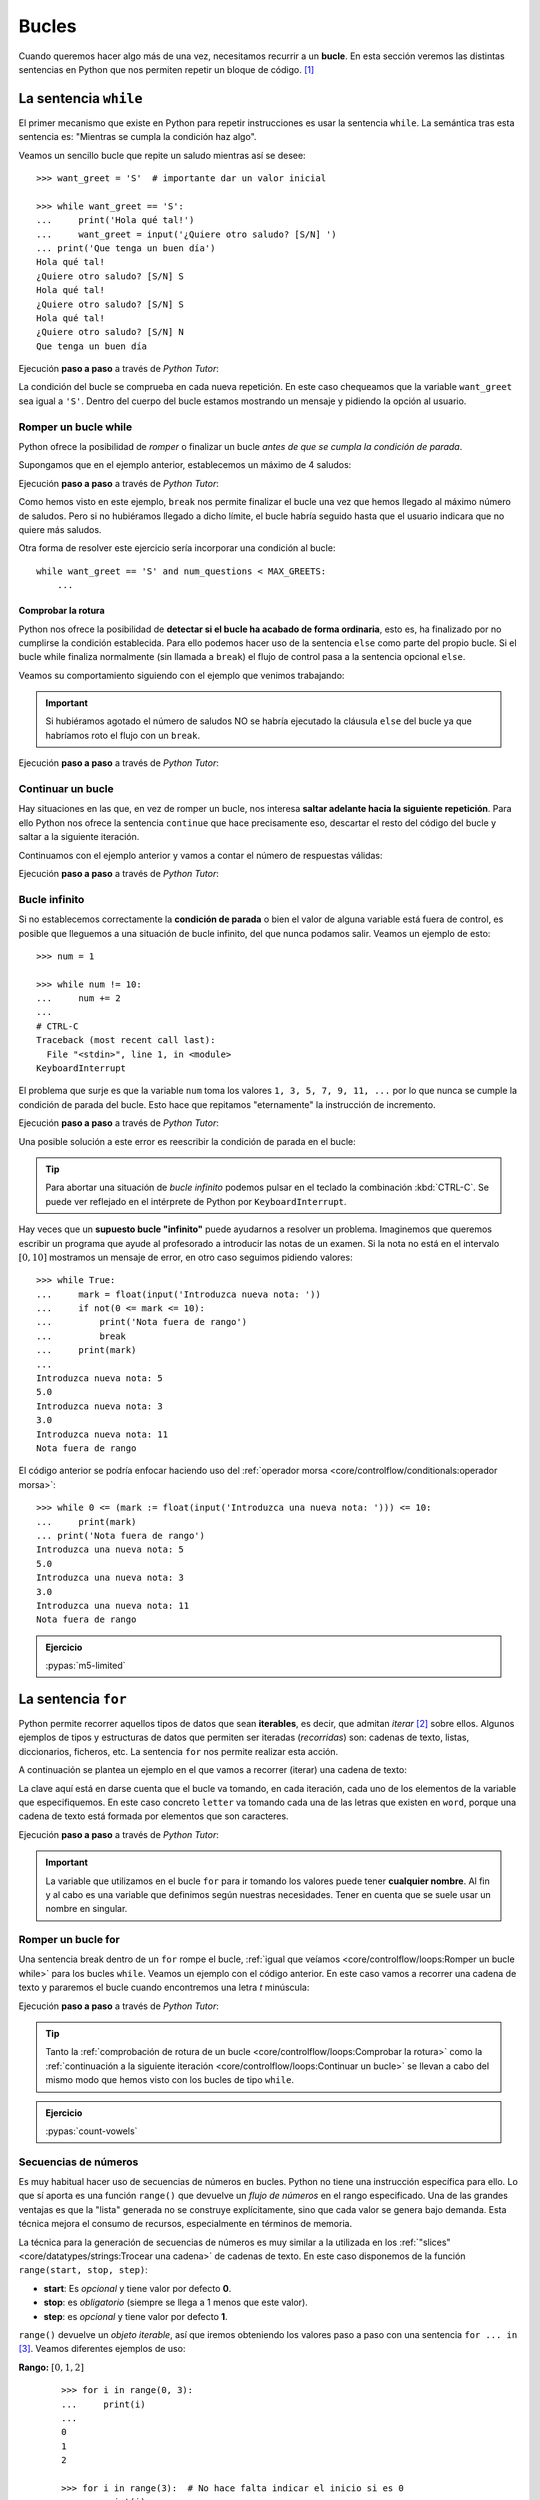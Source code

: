 ######
Bucles
######

.. image:: img/gary-lopater-UaUaefoUmZ8-unsplash.jpg

Cuando queremos hacer algo más de una vez, necesitamos recurrir a un **bucle**. En esta sección veremos las distintas sentencias en Python que nos permiten repetir un bloque de código. [#wheel-unsplash]_

**********************
La sentencia ``while``
**********************

El primer mecanismo que existe en Python para repetir instrucciones es usar la sentencia ``while``. La semántica tras esta sentencia es: "Mientras se cumpla la condición haz algo". 

Veamos un sencillo bucle que repite un saludo mientras así se desee::

    >>> want_greet = 'S'  # importante dar un valor inicial

    >>> while want_greet == 'S':
    ...     print('Hola qué tal!')
    ...     want_greet = input('¿Quiere otro saludo? [S/N] ')
    ... print('Que tenga un buen día')
    Hola qué tal!
    ¿Quiere otro saludo? [S/N] S
    Hola qué tal!
    ¿Quiere otro saludo? [S/N] S
    Hola qué tal!
    ¿Quiere otro saludo? [S/N] N
    Que tenga un buen día

Ejecución **paso a paso** a través de *Python Tutor*:

.. raw:: html

    <iframe width="800" height="310" frameborder="0" src="https://pythontutor.com/iframe-embed.html#code=want_greet%20%3D%20'S'%20%20%23%20importante%20dar%20un%20valor%20inicial%0A%0Awhile%20want_greet%20%3D%3D%20'S'%3A%0A%20%20%20%20print%28'Hola%20qu%C3%A9%20tal!'%29%0A%20%20%20%20want_greet%20%3D%20input%28'%C2%BFQuiere%20otro%20saludo%3F%20%5BS/N%5D%20'%29%0Aprint%28'Que%20tenga%20un%20buen%20d%C3%ADa'%29&codeDivHeight=400&codeDivWidth=350&cumulative=false&curInstr=0&heapPrimitives=nevernest&origin=opt-frontend.js&py=3&rawInputLstJSON=%5B%5D&textReferences=false"> </iframe>


La condición del bucle se comprueba en cada nueva repetición. En este caso chequeamos que la variable ``want_greet`` sea igual a ``'S'``. Dentro del cuerpo del bucle estamos mostrando un mensaje y pidiendo la opción al usuario.

Romper un bucle while
=====================

Python ofrece la posibilidad de *romper* o finalizar un bucle *antes de que se cumpla la condición de parada*.

Supongamos que en el ejemplo anterior, establecemos un máximo de 4 saludos:

.. code-block::
    :emphasize-lines: 11

    >>> MAX_GREETS = 4

    >>> num_greets = 0
    >>> want_greet = 'S'

    >>> while want_greet == 'S':
    ...     print('Hola qué tal!')
    ...     num_greets += 1
    ...     if num_greets == MAX_GREETS:
    ...         print('Máximo número de saludos alcanzado')
    ...         break
    ...     want_greet = input('¿Quiere otro saludo? [S/N] ')
    ... print('Que tenga un buen día')
    Hola qué tal!
    ¿Quiere otro saludo? [S/N] S
    Hola qué tal!
    ¿Quiere otro saludo? [S/N] S
    Hola qué tal!
    ¿Quiere otro saludo? [S/N] S
    Hola qué tal!
    Máximo número de saludos alcanzado
    Que tenga un buen día

Ejecución **paso a paso** a través de *Python Tutor*:

.. raw:: html

    <iframe width="800" height="460" frameborder="0" src="https://pythontutor.com/iframe-embed.html#code=MAX_GREETS%20%3D%204%0A%0Anum_greets%20%3D%200%0Awant_greet%20%3D%20'S'%0A%0Awhile%20want_greet%20%3D%3D%20'S'%3A%0A%20%20%20%20print%28'Hola%20qu%C3%A9%20tal!'%29%0A%20%20%20%20num_greets%20%2B%3D%201%0A%20%20%20%20if%20num_greets%20%3D%3D%20MAX_GREETS%3A%0A%20%20%20%20%20%20%20%20print%28'M%C3%A1ximo%20n%C3%BAmero%20de%20saludos%20alcanzado'%29%0A%20%20%20%20%20%20%20%20break%0A%20%20%20%20want_greet%20%3D%20input%28'%C2%BFQuiere%20otro%20saludo%3F%20%5BS/N%5D%20'%29%0Aprint%28'Que%20tenga%20un%20buen%20d%C3%ADa'%29&codeDivHeight=400&codeDivWidth=350&cumulative=false&curInstr=0&heapPrimitives=nevernest&origin=opt-frontend.js&py=3&rawInputLstJSON=%5B%5D&textReferences=false"> </iframe>

Como hemos visto en este ejemplo, ``break`` nos permite finalizar el bucle una vez que hemos llegado al máximo número de saludos. Pero si no hubiéramos llegado a dicho límite, el bucle habría seguido hasta que el usuario indicara que no quiere más saludos.

Otra forma de resolver este ejercicio sería incorporar una condición al bucle::

    while want_greet == 'S' and num_questions < MAX_GREETS:
        ...

Comprobar la rotura
-------------------

Python nos ofrece la posibilidad de **detectar si el bucle ha acabado de forma ordinaria**, esto es, ha finalizado por no cumplirse la condición establecida. Para ello podemos hacer uso de la sentencia ``else`` como parte del propio bucle. Si el bucle while finaliza normalmente (sin llamada a ``break``) el flujo de control pasa a la sentencia opcional ``else``.

Veamos su comportamiento siguiendo con el ejemplo que venimos trabajando:

.. code-block::
    :emphasize-lines: 13-14

    >>> MAX_GREETS = 4

    >>> num_greets = 0
    >>> want_greet = 'S'

    >>> while want_greet == 'S':
    ...     print('Hola qué tal!')
    ...     num_greets += 1
    ...     if num_greets == MAX_GREETS:
    ...         print('Máximo número de saludos alcanzado')
    ...         break
    ...     want_greet = input('¿Quiere otro saludo? [S/N] ')
    ... else:
    ...     print('Usted no quiere más saludos')
    ... print('Que tenga un buen día')
    Hola qué tal!
    ¿Quiere otro saludo? [S/N] S
    Hola qué tal!
    ¿Quiere otro saludo? [S/N] N
    Usted no quiere más saludos
    Que tenga un buen día

.. important::
    Si hubiéramos agotado el número de saludos NO se habría ejecutado la cláusula ``else`` del bucle ya que habríamos roto el flujo con un ``break``.

Ejecución **paso a paso** a través de *Python Tutor*:

.. raw:: html

    <iframe width="800" height="510" frameborder="0" src="https://pythontutor.com/iframe-embed.html#code=MAX_GREETS%20%3D%204%0A%0Anum_greets%20%3D%200%0Awant_greet%20%3D%20'S'%0A%0Awhile%20want_greet%20%3D%3D%20'S'%3A%0A%20%20%20%20print%28'Hola%20qu%C3%A9%20tal!'%29%0A%20%20%20%20num_greets%20%2B%3D%201%0A%20%20%20%20if%20num_greets%20%3D%3D%20MAX_GREETS%3A%0A%20%20%20%20%20%20%20%20print%28'M%C3%A1ximo%20n%C3%BAmero%20de%20saludos%20alcanzado'%29%0A%20%20%20%20%20%20%20%20break%0A%20%20%20%20want_greet%20%3D%20input%28'%C2%BFQuiere%20otro%20saludo%3F%20%5BS/N%5D%20'%29%0Aelse%3A%0A%20%20%20%20print%28'Usted%20no%20quiere%20m%C3%A1s%20saludos'%29%0Aprint%28'Que%20tenga%20un%20buen%20d%C3%ADa'%29&codeDivHeight=400&codeDivWidth=350&cumulative=false&curInstr=0&heapPrimitives=nevernest&origin=opt-frontend.js&py=3&rawInputLstJSON=%5B%5D&textReferences=false"> </iframe>

Continuar un bucle
==================

Hay situaciones en las que, en vez de romper un bucle, nos interesa **saltar adelante hacia la siguiente repetición**. Para ello Python nos ofrece la sentencia ``continue`` que hace precisamente eso, descartar el resto del código del bucle y saltar a la siguiente iteración.

Continuamos con el ejemplo anterior y vamos a contar el número de respuestas válidas:

.. code-block::
    :emphasize-lines: 10

    >>> want_greet = 'S'
    >>> valid_options = 0

    >>> while want_greet == 'S':
    ...     print('Hola qué tal!')
    ...     want_greet = input('¿Quiere otro saludo? [S/N] ')
    ...     if want_greet not in 'SN':
    ...         print('No le he entendido pero le saludo')
    ...         want_greet = 'S'
    ...         continue
    ...     valid_options += 1
    ... print(f'{valid_options} respuestas válidas')
    ... print('Que tenga un buen día')
    Hola qué tal!
    ¿Quiere otro saludo? [S/N] S
    Hola qué tal!
    ¿Quiere otro saludo? [S/N] A
    No le he entendido pero le saludo
    Hola qué tal!
    ¿Quiere otro saludo? [S/N] B
    No le he entendido pero le saludo
    Hola qué tal!
    ¿Quiere otro saludo? [S/N] N
    2 respuestas válidas
    Que tenga un buen día

Ejecución **paso a paso** a través de *Python Tutor*:

.. raw:: html

    <iframe width="800" height="460" frameborder="0" src="https://pythontutor.com/iframe-embed.html#code=want_greet%20%3D%20'S'%0Avalid_options%20%3D%200%0A%0Awhile%20want_greet%20%3D%3D%20'S'%3A%0A%20%20%20%20print%28'Hola%20qu%C3%A9%20tal!'%29%0A%20%20%20%20want_greet%20%3D%20input%28'%C2%BFQuiere%20otro%20saludo%3F%20%5BS/N%5D%20'%29%0A%20%20%20%20if%20want_greet%20not%20in%20'SN'%3A%0A%20%20%20%20%20%20%20%20print%28'No%20le%20he%20entendido%20pero%20le%20saludo'%29%0A%20%20%20%20%20%20%20%20want_greet%20%3D%20'S'%0A%20%20%20%20%20%20%20%20continue%0A%20%20%20%20valid_options%20%2B%3D%201%0Aprint%28f'%7Bvalid_options%7D%20respuestas%20v%C3%A1lidas'%29%0Aprint%28'Que%20tenga%20un%20buen%20d%C3%ADa'%29&codeDivHeight=400&codeDivWidth=350&cumulative=false&curInstr=0&heapPrimitives=nevernest&origin=opt-frontend.js&py=3&rawInputLstJSON=%5B%5D&textReferences=false"> </iframe>

Bucle infinito
==============

Si no establecemos correctamente la **condición de parada** o bien el valor de alguna variable está fuera de control, es posible que lleguemos a una situación de bucle infinito, del que nunca podamos salir. Veamos un ejemplo de esto::

    >>> num = 1

    >>> while num != 10:
    ...     num += 2
    ...
    # CTRL-C
    Traceback (most recent call last):
      File "<stdin>", line 1, in <module>
    KeyboardInterrupt

El problema que surje es que la variable ``num`` toma los valores ``1, 3, 5, 7, 9, 11, ...`` por lo que nunca se cumple la condición de parada del bucle. Esto hace que repitamos "eternamente" la instrucción de incremento.

Ejecución **paso a paso** a través de *Python Tutor*:

.. raw:: html

    <iframe width="800" height="260" frameborder="0" src="https://pythontutor.com/iframe-embed.html#code=num%20%3D%201%0A%0Awhile%20num%20!%3D%2010%3A%0A%20%20%20%20num%20%2B%3D%202&codeDivHeight=400&codeDivWidth=350&cumulative=false&curInstr=0&heapPrimitives=nevernest&origin=opt-frontend.js&py=3&rawInputLstJSON=%5B%5D&textReferences=false"> </iframe>

Una posible solución a este error es reescribir la condición de parada en el bucle:

.. code-block::
    :emphasize-lines: 3

    >>> num = 1

    >>> while num < 10:
    ...     num += 2
    ...
       

.. tip:: Para abortar una situación de *bucle infinito* podemos pulsar en el teclado la combinación :kbd:`CTRL-C`. Se puede ver reflejado en el intérprete de Python por ``KeyboardInterrupt``.

Hay veces que un **supuesto bucle "infinito"** puede ayudarnos a resolver un problema. Imaginemos que queremos escribir un programa que ayude al profesorado a introducir las notas de un examen. Si la nota no está en el intervalo :math:`[0, 10]` mostramos un mensaje de error, en otro caso seguimos pidiendo valores::

    >>> while True:
    ...     mark = float(input('Introduzca nueva nota: '))
    ...     if not(0 <= mark <= 10):
    ...         print('Nota fuera de rango')
    ...         break
    ...     print(mark)
    ...
    Introduzca nueva nota: 5
    5.0
    Introduzca nueva nota: 3
    3.0
    Introduzca nueva nota: 11
    Nota fuera de rango

El código anterior se podría enfocar haciendo uso del :ref:`operador morsa <core/controlflow/conditionals:operador morsa>`::

    >>> while 0 <= (mark := float(input('Introduzca una nueva nota: '))) <= 10:
    ...     print(mark)
    ... print('Nota fuera de rango')
    Introduzca una nueva nota: 5
    5.0
    Introduzca una nueva nota: 3
    3.0
    Introduzca una nueva nota: 11
    Nota fuera de rango

.. admonition:: Ejercicio
    
    :pypas:`m5-limited`

.. _for-sentence:

********************
La sentencia ``for``
********************

Python permite recorrer aquellos tipos de datos que sean **iterables**, es decir, que admitan *iterar* [#iterate]_ sobre ellos. Algunos ejemplos de tipos y estructuras de datos que permiten ser iteradas (*recorridas*) son: cadenas de texto, listas, diccionarios, ficheros, etc. La sentencia ``for`` nos permite realizar esta acción.

A continuación se plantea un ejemplo en el que vamos a recorrer (iterar) una cadena de texto:

.. code-block::
    :emphasize-lines: 3

    >>> word = 'Python'

    >>> for letter in word:
    ...     print(letter)
    ...
    P
    y
    t
    h
    o
    n

La clave aquí está en darse cuenta que el bucle va tomando, en cada iteración, cada uno de los elementos de la variable que especifiquemos. En este caso concreto ``letter`` va tomando cada una de las letras que existen en ``word``, porque una cadena de texto está formada por elementos que son caracteres.

Ejecución **paso a paso** a través de *Python Tutor*:

.. raw:: html

    <iframe width="800" height="345" frameborder="0" src="https://pythontutor.com/iframe-embed.html#code=word%20%3D%20'Python'%0A%0Afor%20letter%20in%20word%3A%0A%20%20%20%20print%28letter%29&codeDivHeight=400&codeDivWidth=350&cumulative=false&curInstr=0&heapPrimitives=nevernest&origin=opt-frontend.js&py=3&rawInputLstJSON=%5B%5D&textReferences=false"> </iframe>

.. important:: La variable que utilizamos en el bucle ``for`` para ir tomando los valores puede tener **cualquier nombre**. Al fin y al cabo es una variable que definimos según nuestras necesidades. Tener en cuenta que se suele usar un nombre en singular.

Romper un bucle for
===================

Una sentencia break dentro de un ``for`` rompe el bucle, :ref:`igual que veíamos <core/controlflow/loops:Romper un bucle while>` para los bucles ``while``. Veamos un ejemplo con el código anterior. En este caso vamos a recorrer una cadena de texto y pararemos el bucle cuando encontremos una letra *t* minúscula:

.. code-block::
    :emphasize-lines: 5

    >>> word = 'Python'

    >>> for letter in word:
    ...     if letter == 't':
    ...         break
    ...     print(letter)
    ...
    P
    y

Ejecución **paso a paso** a través de *Python Tutor*:

.. raw:: html

    <iframe width="800" height="390" frameborder="0" src="https://pythontutor.com/iframe-embed.html#code=word%20%3D%20'Python'%0A%0Afor%20letter%20in%20word%3A%0A%20%20%20%20if%20letter%20%3D%3D%20't'%3A%0A%20%20%20%20%20%20%20%20break%0A%20%20%20%20print%28letter%29&codeDivHeight=400&codeDivWidth=350&cumulative=false&curInstr=0&heapPrimitives=nevernest&origin=opt-frontend.js&py=3&rawInputLstJSON=%5B%5D&textReferences=false"> </iframe>

.. tip:: Tanto la :ref:`comprobación de rotura de un bucle <core/controlflow/loops:Comprobar la rotura>` como la :ref:`continuación a la siguiente iteración <core/controlflow/loops:Continuar un bucle>` se llevan a cabo del mismo modo que hemos visto con los bucles de tipo ``while``.

.. admonition:: Ejercicio

    :pypas:`count-vowels`

Secuencias de números
=====================

Es muy habitual hacer uso de secuencias de números en bucles. Python no tiene una instrucción específica para ello. Lo que sí aporta es una función ``range()`` que devuelve un *flujo de números* en el rango especificado. Una de las grandes ventajas es que la "lista" generada no se construye explícitamente, sino que cada valor se genera bajo demanda. Esta técnica mejora el consumo de recursos, especialmente en términos de memoria.

La técnica para la generación de secuencias de números es muy similar a la utilizada en los :ref:`"slices" <core/datatypes/strings:Trocear una cadena>` de cadenas de texto. En este caso disponemos de la función ``range(start, stop, step)``:

- **start**: Es *opcional* y tiene valor por defecto **0**.
- **stop**: es *obligatorio* (siempre se llega a 1 menos que este valor).
- **step**: es *opcional* y tiene valor por defecto **1**.

``range()`` devuelve un *objeto iterable*, así que iremos obteniendo los valores paso a paso con una sentencia ``for ... in`` [#convert-list]_. Veamos diferentes ejemplos de uso:

**Rango:** :math:`[0, 1, 2]`
    ::

        >>> for i in range(0, 3):
        ...     print(i)
        ...
        0
        1
        2

        >>> for i in range(3):  # No hace falta indicar el inicio si es 0
        ...     print(i)
        ...
        0
        1
        2

**Rango:** :math:`[1, 3, 5]`
    ::

        >>> for i in range(1, 6, 2):
        ...     print(i)
        ...
        1
        3
        5

**Rango:** :math:`[2, 1, 0]`
    ::

        >>> for i in range(2, -1, -1):
        ...     print(i)
        ...
        2
        1
        0

Ejecución **paso a paso** a través de *Python Tutor*:

.. raw:: html

    <iframe width="800" height="300" frameborder="0" src="https://pythontutor.com/iframe-embed.html#code=for%20i%20in%20range%282,%2010%29%3A%0A%20%20%20%20print%28i%29&codeDivHeight=400&codeDivWidth=350&cumulative=false&curInstr=0&heapPrimitives=nevernest&origin=opt-frontend.js&py=3&rawInputLstJSON=%5B%5D&textReferences=false"> </iframe>
    
.. tip:: Se suelen utilizar nombres de variables ``i``, ``j``, ``k`` para lo que se denominan **contadores**. Este tipo de variables toman valores numéricos enteros como en los ejemplos anteriores. No conviene generalizar el uso de estas variables a situaciones en las que, claramente, tenemos la posibilidad de asignar un nombre semánticamente más significativo. Esto viene de tiempos antiguos en FORTRAN donde ``i`` era la primera letra que tenía valor entero por defecto.

.. admonition:: Ejercicio

    :pypas:`prime`

Usando el guión bajo
--------------------

Hay situaciones en las que **no necesitamos usar la variable** que toma valores en el rango, sino que únicamente queremos repetir una acción un número determinado de veces.

Para estos casos se suele recomendar usar el **guión bajo** ``_`` como **nombre de variable**, que da a entender que no estamos usando esta variable de forma explícita::

    >>> for _ in range(10):
    ...     print('Repeat me 10 times!')
    ...
    Repeat me 10 times!
    Repeat me 10 times!
    Repeat me 10 times!
    Repeat me 10 times!
    Repeat me 10 times!
    Repeat me 10 times!
    Repeat me 10 times!
    Repeat me 10 times!
    Repeat me 10 times!
    Repeat me 10 times!

.. admonition:: Ejercicio

    :pypas:`pow`

***************
Bucles anidados
***************

Como ya vimos en las :ref:`sentencias condicionales <if-sentence>`, el *anidamiento* es una técnica por la que incluimos distintos niveles de encapsulamiento de sentencias, unas dentro de otras, con mayor nivel de profundidad. En el caso de los bucles también es posible hacer anidamiento.

.. figure:: img/matrioskas.jpg
    :align: center

    Muñecas rusas Matrioskas para ejemplificar el anidamiento [#matrioskas]_

Veamos un ejemplo de 2 bucles anidados en el que generamos todas las tablas de multiplicar::

    >>> for num_table in range(1, 10):
    ...     for mul_factor in range(1, 10):
    ...         result = num_table * mul_factor 
    ...         print(f'{num_table} * {mul_factor} = {result}')
    ...
    1 x 1 = 1
    1 x 2 = 2
    1 x 3 = 3
    1 x 4 = 4
    1 x 5 = 5
    1 x 6 = 6
    1 x 7 = 7
    1 x 8 = 8
    1 x 9 = 9
    2 x 1 = 2
    2 x 2 = 4
    2 x 3 = 6
    2 x 4 = 8
    2 x 5 = 10
    2 x 6 = 12
    2 x 7 = 14
    2 x 8 = 16
    2 x 9 = 18
    3 x 1 = 3
    3 x 2 = 6
    3 x 3 = 9
    3 x 4 = 12
    3 x 5 = 15
    3 x 6 = 18
    3 x 7 = 21
    3 x 8 = 24
    3 x 9 = 27
    4 x 1 = 4
    4 x 2 = 8
    4 x 3 = 12
    4 x 4 = 16
    4 x 5 = 20
    4 x 6 = 24
    4 x 7 = 28
    4 x 8 = 32
    4 x 9 = 36
    5 x 1 = 5
    5 x 2 = 10
    5 x 3 = 15
    5 x 4 = 20
    5 x 5 = 25
    5 x 6 = 30
    5 x 7 = 35
    5 x 8 = 40
    5 x 9 = 45
    6 x 1 = 6
    6 x 2 = 12
    6 x 3 = 18
    6 x 4 = 24
    6 x 5 = 30
    6 x 6 = 36
    6 x 7 = 42
    6 x 8 = 48
    6 x 9 = 54
    7 x 1 = 7
    7 x 2 = 14
    7 x 3 = 21
    7 x 4 = 28
    7 x 5 = 35
    7 x 6 = 42
    7 x 7 = 49
    7 x 8 = 56
    7 x 9 = 63
    8 x 1 = 8
    8 x 2 = 16
    8 x 3 = 24
    8 x 4 = 32
    8 x 5 = 40
    8 x 6 = 48
    8 x 7 = 56
    8 x 8 = 64
    8 x 9 = 72
    9 x 1 = 9
    9 x 2 = 18
    9 x 3 = 27
    9 x 4 = 36
    9 x 5 = 45
    9 x 6 = 54
    9 x 7 = 63
    9 x 8 = 72
    9 x 9 = 81

Lo que está ocurriendo en este código es que, para cada valor que toma la variable ``i``, la otra variable ``j`` toma todos sus valores. Como resultado tenemos una combinación completa de los valores en el rango especificado.

Ejecución **paso a paso** a través de *Python Tutor*:

.. raw:: html

    <iframe width="800" height="260" frameborder="0" src="https://pythontutor.com/iframe-embed.html#code=for%20num_table%20in%20range%281,%2010%29%3A%0A%20%20%20%20for%20mul_factor%20in%20range%281,%2010%29%3A%0A%20%20%20%20%20%20%20%20result%20%3D%20num_table%20*%20mul_factor%0A%20%20%20%20%20%20%20%20print%28f'%7Bnum_table%7D%20*%20%7Bmul_factor%7D%20%3D%20%7Bresult%7D'%29&codeDivHeight=400&codeDivWidth=350&cumulative=false&curInstr=0&heapPrimitives=nevernest&origin=opt-frontend.js&py=3&rawInputLstJSON=%5B%5D&textReferences=false"> </iframe>

.. note::
    * Podemos añadir todos los niveles de anidamiento que queramos. Eso sí, hay que tener en cuenta que cada nuevo nivel de anidamiento supone un importante aumento de la `complejidad ciclomática`_ de nuestro código, lo que se traduce en mayores tiempos de ejecución.
    * Los bucles anidados también se pueden aplicar en la sentencia ``while``.

.. admonition:: Ejercicio
    
    :pypas:`mosaic`

**********
Ejercicios
**********

1. :pypas:`letdig!`
2. :pypas:`m3-sum-limited!`
3. :pypas:`repeat-please!`
4. :pypas:`one-tree!`
5. :pypas:`chess-horse!`
6. :pypas:`domino!`
7. :pypas:`fmin!`
8. :pypas:`ascii-table!`
9. :pypas:`guess-number!`
10. :pypas:`gcd!`
11. :pypas:`hamming!`
12. :pypas:`cartesian!`
13. :pypas:`cumprod-sq!`
14. :pypas:`isalpha!`
15. :pypas:`kpower!`
16. :pypas:`fibonacci!`

----

1. `Summation <https://www.codewars.com/kata/55d24f55d7dd296eb9000030>`_
2. `Find nearest square number <https://www.codewars.com/kata/5a805d8cafa10f8b930005ba>`_
3. `Bin to decimal <https://www.codewars.com/kata/57a5c31ce298a7e6b7000334>`_
4. `altERnaTIng cAsE <https://www.codewars.com/kata/56efc695740d30f963000557>`_
5. `Fake binary <https://www.codewars.com/kata/57eae65a4321032ce000002d>`_
6. `Correct the mistakes of the character recognition software <https://www.codewars.com/kata/577bd026df78c19bca0002c0>`_
7. `String cleaning <https://www.codewars.com/kata/57e1e61ba396b3727c000251>`_
8. `Sum of multiples <https://www.codewars.com/kata/57241e0f440cd279b5000829>`_
9. `ASCII Total <https://www.codewars.com/kata/572b6b2772a38bc1e700007a>`_
10. `Collatz Conjecture (3n+1) <https://www.codewars.com/kata/577a6e90d48e51c55e000217>`_

*********************
Ampliar conocimientos
*********************

* `The Python range() Function <https://realpython.com/courses/python-range-function/>`_
* `How to Write Pythonic Loops <https://realpython.com/courses/how-to-write-pythonic-loops/>`_
* `For Loops in Python (Definite Iteration) <https://realpython.com/courses/python-for-loop/>`_
* `Python "while" Loops (Indefinite Iteration) <https://realpython.com/python-while-loop/>`_



.. --------------- Footnotes ---------------

.. [#wheel-unsplash] Foto original de portada por `Gary Lopater`_ en Unsplash.
.. [#iterate] Realizar cierta acción varias veces. En este caso la acción es tomar cada elemento.
.. [#convert-list] O convertir el objeto a una secuencia como una lista.
.. [#matrioskas] Foto de Matrioskas por `Marina Yufereva`_`` en Escáner Cultural.

.. --------------- Hyperlinks ---------------

.. _Gary Lopater: https://unsplash.com/@glopater?utm_source=unsplash&utm_medium=referral&utm_content=creditCopyText
.. _complejidad ciclomática: https://es.wikipedia.org/wiki/Complejidad_ciclom%C3%A1tica
.. _sucesión de Fibonacci: https://es.wikipedia.org/wiki/Sucesi%C3%B3n_de_Fibonacci
.. _número primo: https://es.wikipedia.org/wiki/N%C3%BAmero_primo
.. _distancia hamming: https://es.wikipedia.org/wiki/Distancia_de_Hamming
.. _producto cartesiano: https://es.wikipedia.org/wiki/Producto_cartesiano
.. _Tabla ASCII: https://www.asciitable.com/
.. _Marina Yufereva: https://www.revista.escaner.cl/node/7197
